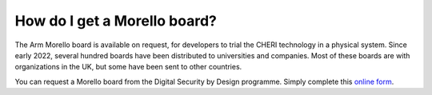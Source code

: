 ===============================
 How do I get a Morello board?
===============================

The Arm Morello board is available on request, for developers to trial the
CHERI technology in a physical system.
Since early 2022, several hundred boards have been distributed to universities and
companies. Most of these boards are with organizations in the UK, but some
have been sent to other countries.

You can request a Morello board from the Digital Security by Design programme. Simply complete this `online form <https://www.dsbd.tech/get-involved/morello-board-request/>`_.

